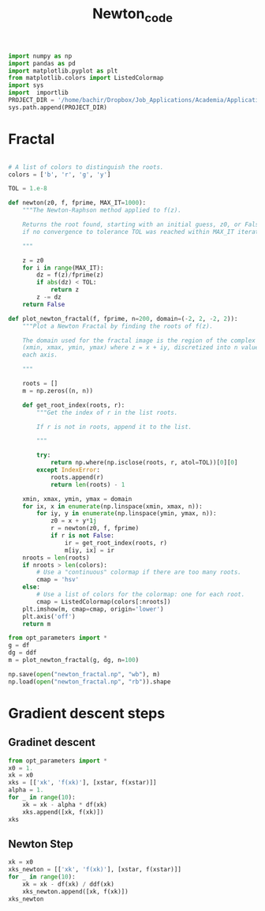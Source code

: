 #+TITLE: Newton_code
#+PROPERTY: header-args:jupyter-python :session newton :exports results :eval never-export
#+HTML_HEAD: <link rel="stylesheet" href="style/style.css">
#+STARTUP: inlineimages

#+begin_src jupyter-python
import numpy as np
import pandas as pd
import matplotlib.pyplot as plt
from matplotlib.colors import ListedColormap
import sys
import  importlib
PROJECT_DIR = '/home/bachir/Dropbox/Job_Applications/Academia/Application_Fall_2020/Application_By_School/UCLouvain/Presentations/newton/manim/'
sys.path.append(PROJECT_DIR)
#+end_src

#+RESULTS:


* Fractal
#+begin_src jupyter-python

# A list of colors to distinguish the roots.
colors = ['b', 'r', 'g', 'y']

TOL = 1.e-8

def newton(z0, f, fprime, MAX_IT=1000):
    """The Newton-Raphson method applied to f(z).

    Returns the root found, starting with an initial guess, z0, or False
    if no convergence to tolerance TOL was reached within MAX_IT iterations.

    """

    z = z0
    for i in range(MAX_IT):
        dz = f(z)/fprime(z)
        if abs(dz) < TOL:
            return z
        z -= dz
    return False

def plot_newton_fractal(f, fprime, n=200, domain=(-2, 2, -2, 2)):
    """Plot a Newton Fractal by finding the roots of f(z).

    The domain used for the fractal image is the region of the complex plane
    (xmin, xmax, ymin, ymax) where z = x + iy, discretized into n values along
    each axis.

    """

    roots = []
    m = np.zeros((n, n))

    def get_root_index(roots, r):
        """Get the index of r in the list roots.

        If r is not in roots, append it to the list.

        """

        try:
            return np.where(np.isclose(roots, r, atol=TOL))[0][0]
        except IndexError:
            roots.append(r)
            return len(roots) - 1

    xmin, xmax, ymin, ymax = domain
    for ix, x in enumerate(np.linspace(xmin, xmax, n)):
        for iy, y in enumerate(np.linspace(ymin, ymax, n)):
            z0 = x + y*1j
            r = newton(z0, f, fprime)
            if r is not False:
                ir = get_root_index(roots, r)
                m[iy, ix] = ir
    nroots = len(roots)
    if nroots > len(colors):
        # Use a "continuous" colormap if there are too many roots.
        cmap = 'hsv'
    else:
        # Use a list of colors for the colormap: one for each root.
        cmap = ListedColormap(colors[:nroots])
    plt.imshow(m, cmap=cmap, origin='lower')
    plt.axis('off')
    return m
#+end_src

#+RESULTS:


#+begin_src jupyter-python
from opt_parameters import *
g = df
dg = ddf
m = plot_newton_fractal(g, dg, n=100)
#+end_src

#+RESULTS:
[[file:./.ob-jupyter/242a093b34938a4eea883f1512d12d5ce34e760c.png]]

#+begin_src jupyter-python
np.save(open("newton_fractal.np", "wb"), m)
np.load(open("newton_fractal.np", "rb")).shape
#+end_src

#+RESULTS:
| 100 | 100 |


* Gradient descent steps

** Gradinet descent
#+begin_src jupyter-python
from opt_parameters import *
x0 = 1.
xk = x0
xks = [['xk', 'f(xk)'], [xstar, f(xstar)]]
alpha = 1.
for _ in range(10):
    xk = xk - alpha * df(xk)
    xks.append([xk, f(xk)])
xks
#+end_src

#+RESULTS:
|                 xk |              f(xk) |
| 1.2599210498948732 |  0.622023685031538 |
|                1.2 |            0.62368 |
|             1.2544 | 0.6220381588147404 |
|    1.2596354629632 | 0.6220237238661482 |
| 1.2599074059099007 | 0.6220236851201898 |
| 1.2599204008548333 | 0.6220236850317387 |
| 1.2599210190266201 | 0.6220236850315385 |
| 1.2599210484267978 |  0.622023685031538 |
| 1.2599210498250524 |  0.622023685031538 |
| 1.2599210498915525 |  0.622023685031538 |
| 1.2599210498947153 |  0.622023685031538 |

** Newton Step
#+begin_src jupyter-python
xk = x0
xks_newton = [['xk', 'f(xk)'], [xstar, f(xstar)]]
for _ in range(10):
    xk = xk - df(xk) / ddf(xk)
    xks_newton.append([xk, f(xk)])
xks_newton
#+end_src

#+RESULTS:
|                 xk |              f(xk) |
| 1.2599210498948732 |  0.622023685031538 |
|               0.35 |       0.8607503125 |
| 1.9476530612244902 | 0.9404149148292252 |
|  1.805611566769896 | 0.8092113764068785 |
| 1.6863957164013341 | 0.7298387513780945 |
| 1.5880813510681857 | 0.6827922592063901 |
| 1.5085752823573109 | 0.6555330285354205 |
| 1.4455989626035115 | 0.6401144973087942 |
|   1.39674400293916 | 0.6316017316696982 |
| 1.3595867150584446 | 0.6270084967162032 |
| 1.3318252806984963 | 0.6245808624265965 |
